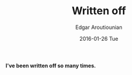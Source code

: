 #+TITLE:       Written off
#+AUTHOR:      Edgar Aroutiounian
#+EMAIL:       edgar.factorial@gmail.com
#+DATE:        2016-01-26 Tue
#+URI:         /blog/%y/%m/%d/written-off
#+KEYWORDS:    life, coding
#+TAGS:        life, coding
#+LANGUAGE:    en
#+OPTIONS:     H:3 num:nil toc:nil \n:nil ::t |:t ^:nil -:nil f:t *:t <:t
#+DESCRIPTION: being written off

*I've been written off so many times.*

